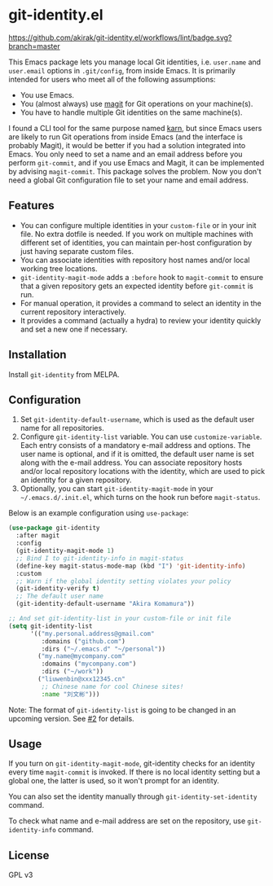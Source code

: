 * git-identity.el
[[https://melpa.org/#/git-identity][file:https://melpa.org/packages/git-identity-badge.svg]]

[[https://github.com/akirak/git-identity.el/workflows/lint/badge.svg?branch=master]]

This Emacs package lets you manage local Git identities, i.e. =user.name= and =user.email= options in =.git/config=, from inside Emacs. 
It is primarily intended for users who meet all of the following assumptions:

- You use Emacs.
- You (almost always) use [[https://magit.vc][magit]] for Git operations on your machine(s).
- You have to handle multiple Git identities on the same machine(s).

I found a CLI tool for the same purpose named [[https://github.com/prydonius/karn][karn]], but since Emacs users are likely to run Git operations from inside Emacs (and the interface is probably Magit),
it would be better if you had a solution integrated into Emacs.
You only need to set a name and an email address before you perform =git-commit=, and if you use Emacs and Magit, it can be implemented by advising =magit-commit=. This package solves the problem. Now you don't need a global Git configuration file to set your name and email address.
** Features
- You can configure multiple identities in your =custom-file= or in your init file. No extra dotfile is needed. If you work on multiple machines with different set of identities, you can maintain per-host configuration by just having separate custom files.
- You can associate identities with repository host names and/or local working tree locations.
- =git-identity-magit-mode= adds a =:before= hook to =magit-commit= to ensure that a given repository gets an expected identity before =git-commit= is run.
- For manual operation, it provides a command to select an identity in the current repository interactively.
- It provides a command (actually a hydra) to review your identity quickly and set a new one if necessary.
** Installation
Install =git-identity= from MELPA.
** Configuration
1. Set =git-identity-default-username=, which is used as the default user name for all repositories.
2. Configure =git-identity-list= variable. You can use =customize-variable=. Each entry consists of a mandatory e-mail address and options. The user name is optional, and if it is omitted, the default user name is set along with the e-mail address. You can associate repository hosts and/or local repository locations with the identity, which are used to pick an identity for a given repository.
3. Optionally, you can start =git-identity-magit-mode= in your =~/.emacs.d/.init.el=, which turns on the hook run before =magit-status=.

Below is an example configuration using =use-package=:

#+begin_src emacs-lisp
  (use-package git-identity
    :after magit
    :config
    (git-identity-magit-mode 1)
    ;; Bind I to git-identity-info in magit-status
    (define-key magit-status-mode-map (kbd "I") 'git-identity-info)
    :custom
    ;; Warn if the global identity setting violates your policy
    (git-identity-verify t)
    ;; The default user name
    (git-identity-default-username "Akira Komamura"))

  ;; And set git-identity-list in your custom-file or init file
  (setq git-identity-list
        '(("my.personal.address@gmail.com"
           :domains ("github.com")
           :dirs ("~/.emacs.d" "~/personal"))
          ("my.name@mycompany.com"
           :domains ("mycompany.com")
           :dirs ("~/work"))
          ("liuwenbin@xxx12345.cn"
           ;; Chinese name for cool Chinese sites!
           :name "刘文彬")))
#+end_src

Note: The format of =git-identity-list= is going to be changed in an upcoming version. See [[https://github.com/akirak/git-identity.el/issues/2][#2]] for details.
** Usage
If you turn on =git-identity-magit-mode=, git-identity checks for an identity every time =magit-commit= is invoked.
If there is no local identity setting but a global one, the latter is used, so it won't prompt for an identity.

You can also set the identity manually through =git-identity-set-identity= command.

To check what name and e-mail address are set on the repository, use =git-identity-info= command.
** License
GPL v3
